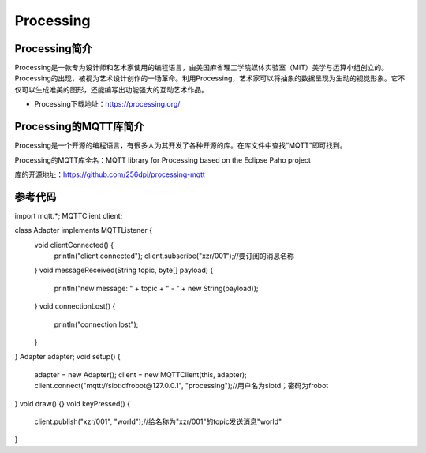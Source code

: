 Processing
=========================


Processing简介
-----------------------------------
Processing是一款专为设计师和艺术家使用的编程语言，由美国麻省理工学院媒体实验室（MIT）美学与运算小组创立的。Processing的出现，被视为艺术设计创作的一场革命。利用Processing，艺术家可以将抽象的数据呈现为生动的视觉形象。它不仅可以生成唯美的图形，还能编写出功能强大的互动艺术作品。

- Processing下载地址：https://processing.org/


Processing的MQTT库简介
-----------------------------------
Processing是一个开源的编程语言，有很多人为其开发了各种开源的库。在库文件中查找“MQTT”即可找到。

.. image:: ../image/demo/09_processing_02.png

Processing的MQTT库全名：MQTT library for Processing based on the Eclipse Paho project

库的开源地址：https://github.com/256dpi/processing-mqtt


参考代码
-----------------------

::

import mqtt.*;
MQTTClient client;

class Adapter implements MQTTListener {
  void clientConnected() {
    println("client connected");
    client.subscribe("xzr/001");//要订阅的消息名称
  }
  void messageReceived(String topic, byte[] payload) {
    println("new message: " + topic + " - " + new String(payload));
  }
  void connectionLost() {
    println("connection lost");
  }
}
Adapter adapter;
void setup() {
  adapter = new Adapter();
  client = new MQTTClient(this, adapter);
  client.connect("mqtt://siot:dfrobot@127.0.0.1", "processing");//用户名为siotd；密码为frobot
}
void draw() {}
void keyPressed() {
  client.publish("xzr/001", "world");//给名称为"xzr/001"的topic发送消息"world"
}





